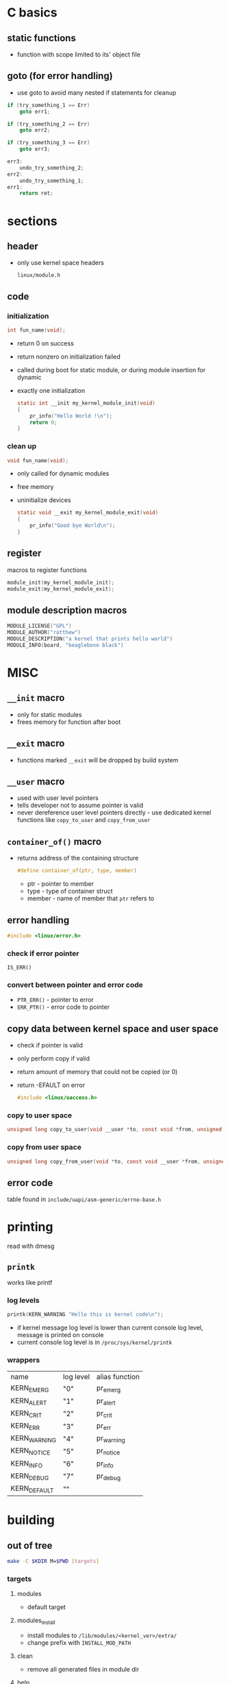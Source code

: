 * C basics
** static functions
   - function with scope limited to its' object file
** goto (for error handling) 
   - use goto to avoid many nested if statements for cleanup
   #+begin_src c
     if (try_something_1 == Err)
         goto err1;

     if (try_something_2 == Err)
         goto err2;

     if (try_something_3 == Err)
         goto err3;

     err3:
         undo_try_something_2;
     err2:
         undo_try_something_1;
     err1:
         return ret;
   #+end_src

* sections
** header
   - only use kernel space headers
     #+begin_example
     linux/module.h
     #+end_example

** code
*** initialization
    #+begin_src c
      int fun_name(void);
    #+end_src
    - return 0 on success
    - return nonzero on initialization failed
    - called during boot for static module, or during module insertion for dynamic
    - exactly one initialization
      #+begin_src c
        static int __init my_kernel_module_init(void)
        {
            pr_info("Hello World !\n");
            return 0;
        }
      #+end_src

*** clean up
    #+begin_src c
      void fun_name(void);
    #+end_src
    - only called for dynamic modules
    - free memory
    - uninitialize devices
      #+begin_src c
        static void __exit my_kernel_module_exit(void)
        {
            pr_info("Good bye World\n");
        }
      #+end_src

** register
   macros to register functions
   #+begin_src c
     module_init(my_kernel_module_init);
     module_exit(my_kernel_module_exit);
   #+end_src

** module description macros
   #+begin_src c
     MODULE_LICENSE("GPL")
     MODULE_AUTHOR("ratthew")
     MODULE_DESCRIPTION("a kernel that prints hello world")
     MODULE_INFO(board, "beaglebone black")
   #+end_src

* MISC
** =__init= macro
   - only for static modules
   - frees memory for function after boot

** =__exit= macro
   - functions marked =__exit= will be dropped by build system

** =__user= macro
   - used with user level pointers
   - tells developer not to assume pointer is valid
   - never dereference user level pointers directly - use dedicated kernel functions like =copy_to_user= and =copy_from_user=

** =container_of()= macro
   - returns address of the containing structure
     #+begin_src c
       #define container_of(ptr, type, member)
     #+end_src
     - ptr - pointer to member
     - type - type of container struct
     - member - name of member that =ptr= refers to

** error handling
   #+begin_src c
     #include <linux/error.h>
   #+end_src
*** check if error pointer
    =IS_ERR()=
*** convert between pointer and error code
    - =PTR_ERR()= - pointer to error
    - =ERR_PTR()= - error code to pointer

** copy data between kernel space and user space
   - check if pointer is valid
   - only perform copy if valid
   - return amount of memory that could not be copied (or 0)
   - return -EFAULT on error
     #+begin_src c
       #include <linux/uaccess.h>
     #+end_src
*** copy to user space 
   #+begin_src c
     unsigned long copy_to_user(void __user *to, const void *from, unsigned long n);
   #+end_src
*** copy from user space
   #+begin_src c
     unsigned long copy_from_user(void *to, const void __user *from, unsigned long n);
   #+end_src

** error code 
   table found in =include/uapi/asm-generic/errno-base.h=

* printing
  read with dmesg
** =printk=
   works like printf
*** log levels
    #+begin_src c
      printk(KERN_WARNING "Hello this is kernel code\n");
    #+end_src
    - if kernel message log level is lower than current console log level,
      message is printed on console
    - current console log level is in =/proc/sys/kernel/printk=
*** wrappers 
    | name         | log level | alias function |
    | KERN_EMERG   | "0"       | pr_emerg       |
    | KERN_ALERT   | "1"       | pr_alert       |
    | KERN_CRIT    | "2"       | pr_crit        |
    | KERN_ERR     | "3"       | pr_err         |
    | KERN_WARNING | "4"       | pr_warning     |
    | KERN_NOTICE  | "5"       | pr_notice      |
    | KERN_INFO    | "6"       | pr_info        |
    | KERN_DEBUG   | "7"       | pr_debug       |
    | KERN_DEFAULT | ""        |                |

* building
** out of tree
   #+begin_src sh
     make -C $KDIR M=$PWD [targets]
   #+end_src
*** targets
**** modules 
     - default target
**** modules_install
     - install modules to =/lib/modules/<kernel_ver>/extra/=
     - change prefix with =INSTALL_MOD_PATH=
**** clean
     - remove all generated files in module dir
**** help
     - list available targets

*** local makefile
    - called by toplevel makefile
**** kbuild variable
     #+begin_src shell
       obj-<X> := <module_name>.o
     #+end_src
     X is
     - n, do not compile module
     - y, compile and link with kernel image
     - m, compile as dynamically loadable module

**** cross compilation makefile example
     #+begin_src shell
       obj-m := main.o
       ARCH=arm
       CROSS_COMPILE=arm-linux-gnueabihf-
       KERN_DIR=/home/seb22/Documents/LDD/source/linux_bbb_4.14/
       HOST_KERN_DIR = /lib/modules/$(shell uname -r)/build/

       all:
       make ARCH=$(ARCH) CROSS_COMPILE=$(CROSS_COMPILE) -C $(KERN_DIR) M=$(PWD) modules

       clean:
       make ARCH=$(ARCH) CROSS_COMPILE=$(CROSS_COMPILE) -C $(KERN_DIR) M=$(PWD) clean

       help:
       make ARCH=$(ARCH) CROSS_COMPILE=$(CROSS_COMPILE) -C $(KERN_DIR) M=$(PWD) help

       host:
       make -C $(HOST_KERN_DIR) M=$(PWD) modules
     #+end_src

** in-tree
   1. create a folder in =drivers/char/=
   2. create Kconfig file
   3. add local Kconfig entry to upper level Kconfig
   4. create local Makefile
   5. add local makefile to higher level Makefile
*** Kconfig file 
    #+begin_example
      menu "my custom modules"
          config CUSTOM_HELLOWORLD
              tristate "hello world module support"
              default m
      endmenu
    #+end_example

* char device driver
** VFS data structures
*** struct inode
    - holds general information about a file
    - is written back to disk
**** initialization 
     1. =init_special_inode()= is called, where
     2. device number =i_rdev= is initialized
     3. file operations =i_fop= is initialized with default file operations =def_chr_fops=
*** struct file
    - tracks iteraction on an open file
*** struct cdev
    - holds pointer to file_ops
*** struct file_ops
    - holds pointers to functions for system calls (open, read, lseek, etc)

** register a range of char device drivers
   #+begin_src c
     int alloc_chrdev_region(dev_t *dev, unsigned baseminor,
                             unsigned count, const char *name);
   #+end_src
   example:
   #+begin_src c
     dev_t device_number;
     alloc_chrdev_region(&device_number, 0, 7, "eeprom");
   #+end_src
*** extract major or minor number from device number
    #+begin_src c
      #include <linux/kdev_t.h>

      dev_t device_number;
      int minor_no =  MINOR(device_number);
      int major_no =  MAJOR(device_number);
    #+end_src
*** create dev_t from major and minor numbers
    #+begin_src c
      MKDEV(int major, int minor);
    #+end_src

** initialize cdev structure
   #+begin_src c
     void cdev_init(struct cdev *cdev, const struct file_operations *fops);
   #+end_src

** add char devices to kernel VFS
   #+begin_src c
     int cdev_add(struct cdev *p, dev_t dev, unsigned count);
   #+end_src
   
** create a directory in sysfs
   - creates directory =/sys/class/<class_name>=
     #+begin_src c
       struct class *class_create(struct module *owner, const char *name);
     #+end_src
   
** crate a subdir with device name
   - creates subdirectory in =/sys/class/<class_name>=
   - populates sysfs entry with dev file consisting of major & minor numbers, separated by =:= character
     #+begin_src c
       struct device *device_create(struct class *class, struct device *parent,
                                    dev_t devt, void *drvdata, const char *fmt...);
     #+end_src
     - class - pointer to class that device should be registered to
     - parent - pointer to parent of device (if exists)
     - dev_t - device number (from =alloc_chrdev_region()=)
     - drvdata - private data
     - fmt - device name string

** cleanup
   #+begin_src c
     // remove device created with device_create()
     void device_destroy(struct class *class, dev_t devt);

     // destroy class
     void class_destroy(struct class *cls);

     // remove cdev registration from VFS
     void cdev_del(struct cdev *p);

     // unregister a range of device numbers
     void unregister_chrdev_region(dev_t from, unsigned count);
   #+end_src
   
* syscalls to implement
  see manpages
** open 
   - initialize device
   - detect device initialization erros
   - check permission (O_RDONLY, O_WRONLY, O_RDWR)
   - identify device being opened with minor number
   #+begin_src c
     int pcd_open(struct inode *inode, struct file *filp);
   #+end_src

** close
   - releases file object
   - called when last reference to open file is closed (when =f_count= field becomes 0)
     #+begin_src c
       int pcd_release(struct inode *inode, struct file *filp);
     #+end_src

** read 
   - read =count= bytes from device, starting at position =f_pos=
   - add number of bytes successfully read to =f_pos=
   - return number of bytes successfully read or 0 if EOF
   - return error code on error
   #+begin_src c
     ssize_t pcd_read(struct file *filp, char __user *buff, size_t count, loff_t *f_pos);
   #+end_src
   
** write
   - write =count= bytes into device starting at position =f_pos=
   - add number of bytes successfully written to =f_pos=
   - return number of bytes successfully written
   - return error code on error
   #+begin_src c
     ssize_t pcd_write(struct file *filp, const char __user *buff, size_t count, loff_t *fpos);
   #+end_src
   
** lseek
   - move offset
   - whence:
     - SEEK_SET - set offset to =off= bytes
     - SEEK_CUR - set offset to current offset + =off= bytes
     - SEEK_END - set offset to size of file + =off= bytes
   #+begin_src c
     loff_t pcd_lseek(struct file *filp, loff_t off, int whence);
   #+end_src

* print info for module
  #+begin_src shell
    modinfo main.ko
  #+end_src
